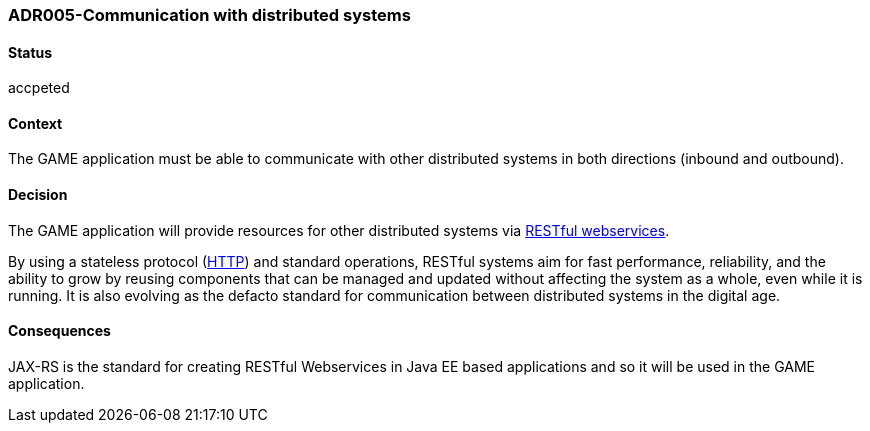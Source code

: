 === ADR005-Communication with distributed systems

==== Status

accpeted

==== Context

The GAME application must be able to communicate with other distributed systems in both directions (inbound and outbound).

==== Decision

The GAME application will provide resources for other distributed systems via link:https://en.wikipedia.org/wiki/Representational_state_transfer[RESTful webservices].

By using a stateless protocol (link:https://en.wikipedia.org/wiki/Hypertext_Transfer_Protocol[HTTP]) and standard operations, RESTful systems aim for fast performance, reliability, and the ability to grow by reusing components that can be managed and updated without affecting the system as a whole, even while it is running. 
It is also evolving as the defacto standard for communication between distributed systems in the digital age.

==== Consequences

JAX-RS is the standard for creating RESTful Webservices in Java EE based applications and so it will be used in the GAME application.

